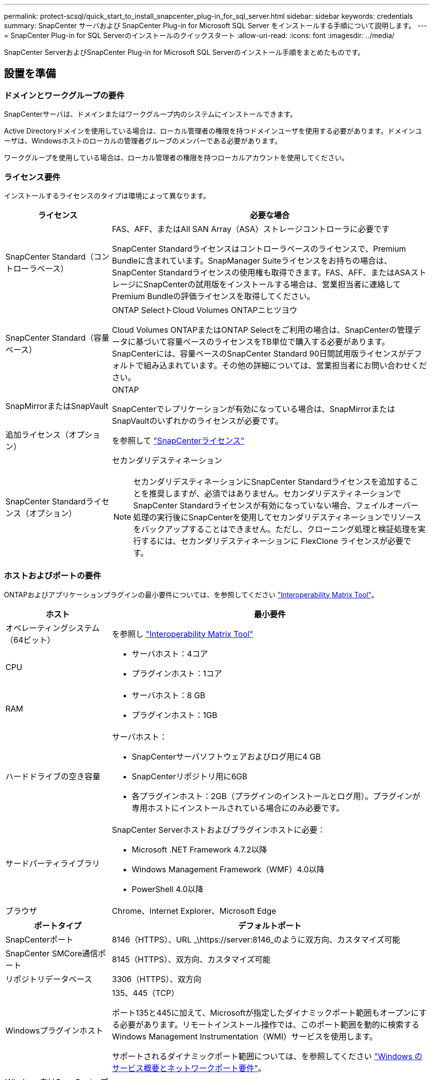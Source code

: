 ---
permalink: protect-scsql/quick_start_to_install_snapcenter_plug-in_for_sql_server.html 
sidebar: sidebar 
keywords: credentials 
summary: SnapCenter サーバおよび SnapCenter Plug-in for Microsoft SQL Server をインストールする手順について説明します。 
---
= SnapCenter Plug-in for SQL Serverのインストールのクイックスタート
:allow-uri-read: 
:icons: font
:imagesdir: ../media/


[role="lead"]
SnapCenter ServerおよびSnapCenter Plug-in for Microsoft SQL Serverのインストール手順をまとめたものです。



== 設置を準備



=== ドメインとワークグループの要件

SnapCenterサーバは、ドメインまたはワークグループ内のシステムにインストールできます。

Active Directoryドメインを使用している場合は、ローカル管理者の権限を持つドメインユーザを使用する必要があります。ドメインユーザは、Windowsホストのローカルの管理者グループのメンバーである必要があります。

ワークグループを使用している場合は、ローカル管理者の権限を持つローカルアカウントを使用してください。



=== ライセンス要件

インストールするライセンスのタイプは環境によって異なります。

[cols="1,3"]
|===
| ライセンス | 必要な場合 


 a| 
SnapCenter Standard（コントローラベース）
 a| 
FAS、AFF、またはAll SAN Array（ASA）ストレージコントローラに必要です

SnapCenter Standardライセンスはコントローラベースのライセンスで、Premium Bundleに含まれています。SnapManager Suiteライセンスをお持ちの場合は、SnapCenter Standardライセンスの使用権も取得できます。FAS、AFF、またはASAストレージにSnapCenterの試用版をインストールする場合は、営業担当者に連絡してPremium Bundleの評価ライセンスを取得してください。



 a| 
SnapCenter Standard（容量ベース）
 a| 
ONTAP SelectトCloud Volumes ONTAPニヒツヨウ

Cloud Volumes ONTAPまたはONTAP Selectをご利用の場合は、SnapCenterの管理データに基づいて容量ベースのライセンスをTB単位で購入する必要があります。SnapCenterには、容量ベースのSnapCenter Standard 90日間試用版ライセンスがデフォルトで組み込まれています。その他の詳細については、営業担当者にお問い合わせください。



 a| 
SnapMirrorまたはSnapVault
 a| 
ONTAP

SnapCenterでレプリケーションが有効になっている場合は、SnapMirrorまたはSnapVaultのいずれかのライセンスが必要です。



 a| 
追加ライセンス（オプション）
 a| 
を参照して link:../install/concept_snapcenter_licenses.html["SnapCenterライセンス"^]



 a| 
SnapCenter Standardライセンス（オプション）
 a| 
セカンダリデスティネーション


NOTE: セカンダリデスティネーションにSnapCenter Standardライセンスを追加することを推奨しますが、必須ではありません。セカンダリデスティネーションでSnapCenter Standardライセンスが有効になっていない場合、フェイルオーバー処理の実行後にSnapCenterを使用してセカンダリデスティネーションでリソースをバックアップすることはできません。ただし、クローニング処理と検証処理を実行するには、セカンダリデスティネーションに FlexClone ライセンスが必要です。

|===


=== ホストおよびポートの要件

ONTAPおよびアプリケーションプラグインの最小要件については、を参照してください https://imt.netapp.com/matrix/imt.jsp?components=117008;&solution=1259&isHWU&src=IMT["Interoperability Matrix Tool"^]。

[cols="1,3"]
|===
| ホスト | 最小要件 


 a| 
オペレーティングシステム（64ビット）
 a| 
を参照し https://imt.netapp.com/matrix/imt.jsp?components=117008;&solution=1259&isHWU&src=IMT["Interoperability Matrix Tool"^]



 a| 
CPU
 a| 
* サーバホスト：4コア
* プラグインホスト：1コア




 a| 
RAM
 a| 
* サーバホスト：8 GB
* プラグインホスト：1GB




 a| 
ハードドライブの空き容量
 a| 
サーバホスト：

* SnapCenterサーバソフトウェアおよびログ用に4 GB
* SnapCenterリポジトリ用に6GB
* 各プラグインホスト：2GB（プラグインのインストールとログ用）。プラグインが専用ホストにインストールされている場合にのみ必要です。




 a| 
サードパーティライブラリ
 a| 
SnapCenter Serverホストおよびプラグインホストに必要：

* Microsoft .NET Framework 4.7.2以降
* Windows Management Framework（WMF）4.0以降
* PowerShell 4.0以降




 a| 
ブラウザ
 a| 
Chrome、Internet Explorer、Microsoft Edge

|===
[cols="1,3"]
|===
| ポートタイプ | デフォルトポート 


 a| 
SnapCenterポート
 a| 
8146（HTTPS）、URL _\https://server:8146_のように双方向、カスタマイズ可能



 a| 
SnapCenter SMCore通信ポート
 a| 
8145（HTTPS）、双方向、カスタマイズ可能



 a| 
リポジトリデータベース
 a| 
3306（HTTPS）、双方向



 a| 
Windowsプラグインホスト
 a| 
135、445（TCP）

ポート135と445に加えて、Microsoftが指定したダイナミックポート範囲もオープンにする必要があります。リモートインストール操作では、このポート範囲を動的に検索するWindows Management Instrumentation（WMI）サービスを使用します。

サポートされるダイナミックポート範囲については、を参照してください https://docs.microsoft.com/en-US/troubleshoot/windows-server/networking/service-overview-and-network-port-requirements["Windows のサービス概要とネットワークポート要件"^]。



 a| 
Windows向けSnapCenterプラグイン
 a| 
8145（HTTPS）、双方向、カスタマイズ可能



 a| 
ONTAPクラスタまたはSVMの通信ポート
 a| 
443 （ HTTPS ）、双方向、 80 （ HTTP ）、双方向

このポートは、SnapCenterサーバホスト、プラグインホスト、およびSVMまたはONTAPクラスタ間の通信に使用されます。

|===


=== SnapCenter Plug-in for Microsoft SQL Serverの要件

ローカル管理者権限があり、リモートホストに対するローカルログイン権限があるユーザが必要です。クラスタノードを管理する場合は、クラスタ内のすべてのノードに対する管理者権限を持つユーザが必要です。

SQL Serverに対するsysadmin権限を持つユーザが必要です。このプラグインはMicrosoft VDI Frameworkを使用しますが、これにはsysadminアクセスが必要です。



== SnapCenterサーバのインストール



=== ステップ1: SnapCenter サーバーをダウンロードしてインストールします

. からSnapCenterサーバインストールパッケージをダウンロードし https://mysupport.netapp.com/site/products/all/details/snapcenter/downloads-tab["NetAppサポートサイト"^] 、exeファイルをダブルクリックします。
+
インストールを開始すると、すべての事前確認が実行され、最小要件を満たしていない場合は、該当するエラーまたは警告メッセージが表示されます。警告メッセージは無視してインストールを続行できますが、エラーは修正する必要があります。

. SnapCenterサーバのインストールに必要な値があらかじめ入力されていることを確認し、必要に応じて変更します。
+
MySQL Serverリポジトリデータベースのパスワードを指定する必要はありません。SnapCenterサーバのインストール中に、パスワードが自動的に生成されます。

+

NOTE: インストールのカスタムパスでは特殊文字「%」はサポートされていません。パスに「%」を含めると、インストールは失敗します。

. [ 今すぐインストール ] をクリックします。




=== ステップ2：SnapCenter にログインします

. ホストデスクトップ上のショートカットまたはインストール時に表示されたURL（SnapCenterサーバがインストールされているデフォルトポート8146の場合は_\https://server:8146_）からSnapCenterを起動します。
. クレデンシャルを入力します。
+
組み込みのドメイン管理者ユーザ名の形式には、 _NetBIOS_<username>_ または _<username>@<domain>_ または _<DomainFQDN>\<username>_ を使用します。

+
組み込みのローカル管理者ユーザ名の形式には、 _<username>_ を使用します。

. [ * サインイン * ] をクリックします。




=== 手順3：SnapCenter Standardコントローラベースライセンスを追加する

. ONTAPコマンドラインを使用してコントローラにログインし、次のように入力します。
+
`system license add -license-code <license_key>`

. ライセンスを確認します。
+
`license show`





=== 手順4：SnapCenter 容量ベースライセンスを追加する

. SnapCenter GUI の左ペインで、 *Settings > Software* をクリックし、 License セクションで *+* をクリックします。
. ライセンスを取得するには、次の2つの方法のいずれかを選択します。
+
** NetAppサポートサイトのログインクレデンシャルを入力してライセンスをインポートします。
** ネットアップライセンスファイルの場所を参照し、 * Open * をクリックします。


. ウィザードの[通知]ページで、容量のしきい値であるデフォルトの90%を使用します。
. [ 完了 ] をクリックします。




=== 手順5：ストレージシステム接続をセットアップする

. 左側のペインで、 * ストレージ・システム > 新規 * をクリックします。
. [Add Storage System]ページで、次の手順を実行します。
+
.. ストレージシステムの名前またはIPアドレスを入力します。
.. ストレージシステムへのアクセスに使用するクレデンシャルを入力します。
.. チェックボックスをオンにして、イベント管理システム（EMS）とAutoSupportを有効にします。


. プラットフォーム、プロトコル、ポート、およびタイムアウトに割り当てられたデフォルト値を変更する場合は、 [ その他のオプション *] をクリックします。
. [Submit （送信） ] をクリックします。




== Plug-in for Microsoft SQL Serverのインストール



=== 手順1：Run AsクレデンシャルをセットアップしてPlug-in for Microsoft SQL Serverをインストールする

. 左側のペインで、 * Settings > Credentials > New * をクリックします。
. クレデンシャルを入力します。
+
組み込みのドメイン管理者ユーザ名の形式には、 _NetBIOS_<username>_ または _<username>@<domain>_ または _<DomainFQDN>\<username>_ を使用します。

+
組み込みのローカル管理者ユーザ名の形式には、 _<username>_ を使用します。





=== 手順2：ホストを追加してPlug-in for Microsoft SQL Serverをインストールする

. SnapCenter GUI の左ペインで、 *Hosts > Managed Hosts > Add* の順にクリックします。
. ウィザードの[Hosts]ページで、次の手順を実行します。
+
.. Host Type：Windowsホストタイプを選択します。
.. ホスト名：SQLホストを使用するか、専用のWindowsホストのFQDNを指定します。
.. Credentials：作成したホストの有効なクレデンシャル名を選択するか、新しいクレデンシャルを作成します。


. インストールするプラグインの選択セクションで、 * Microsoft SQL Server * を選択します。
. [ その他のオプション ] をクリックして、次の詳細を指定します。
+
.. ポート：デフォルトのポート番号をそのまま使用するか、ポート番号を指定します。
.. インストールパス：デフォルトのパスは、 _C ： \Program Files\NetApp\SnapManager _ です。必要に応じてパスをカスタマイズできます。
.. クラスタ内のすべてのホストを追加：WSFCでSQLを使用している場合は、このチェックボックスをオンにします。
.. インストール前チェックをスキップ：プラグインを手動でインストール済みの場合、またはプラグインをインストールするための要件をホストが満たしているかどうかを検証しない場合は、このチェックボックスをオンにします。


. [Submit （送信） ] をクリックします。

